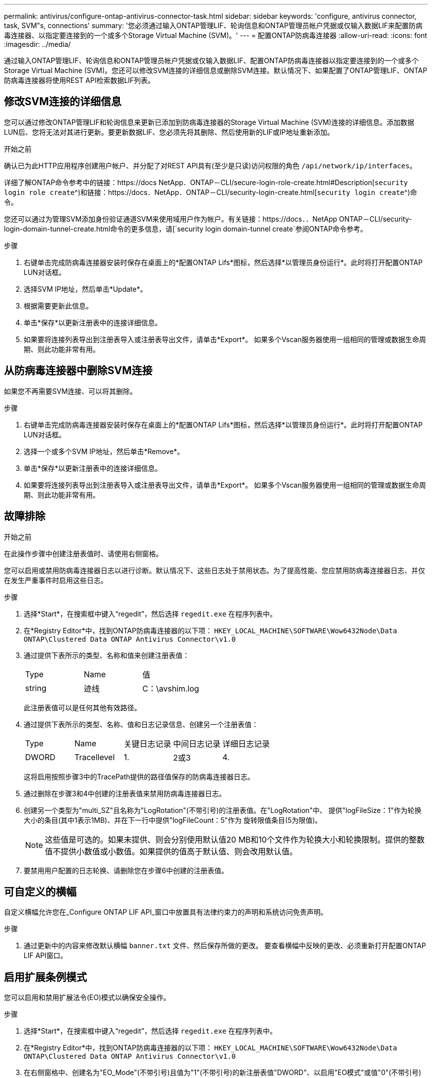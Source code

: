 ---
permalink: antivirus/configure-ontap-antivirus-connector-task.html 
sidebar: sidebar 
keywords: 'configure, antivirus connector, task, SVM"s, connections' 
summary: '您必须通过输入ONTAP管理LIF、轮询信息和ONTAP管理员帐户凭据或仅输入数据LIF来配置防病毒连接器、以指定要连接到的一个或多个Storage Virtual Machine (SVM)。' 
---
= 配置ONTAP防病毒连接器
:allow-uri-read: 
:icons: font
:imagesdir: ../media/


[role="lead"]
通过输入ONTAP管理LIF、轮询信息和ONTAP管理员帐户凭据或仅输入数据LIF、配置ONTAP防病毒连接器以指定要连接到的一个或多个Storage Virtual Machine (SVM)。您还可以修改SVM连接的详细信息或删除SVM连接。默认情况下、如果配置了ONTAP管理LIF、ONTAP防病毒连接器将使用REST API检索数据LIF列表。



== 修改SVM连接的详细信息

您可以通过修改ONTAP管理LIF和轮询信息来更新已添加到防病毒连接器的Storage Virtual Machine (SVM)连接的详细信息。添加数据LUN后、您将无法对其进行更新。要更新数据LIF、您必须先将其删除、然后使用新的LIF或IP地址重新添加。

.开始之前
确认已为此HTTP应用程序创建用户帐户、并分配了对REST API具有(至少是只读)访问权限的角色 `/api/network/ip/interfaces`。

详细了解ONTAP命令参考中的链接：https://docs NetApp．ONTAP－CLI/secure-login-role-create.html#Description[`security login role create`^)和链接：https://docs．NetApp．ONTAP－CLI/security-login-create.html[`security login create`^)命令。

您还可以通过为管理SVM添加身份验证通道SVM来使用域用户作为帐户。有关链接：https://docs．．NetApp ONTAP－CLI/security-login-domain-tunnel-create.html命令的更多信息，请[`security login domain-tunnel create`参阅ONTAP命令参考。

.步骤
. 右键单击完成防病毒连接器安装时保存在桌面上的*配置ONTAP Lifs*图标，然后选择*以管理员身份运行*。此时将打开配置ONTAP LUN对话框。
. 选择SVM IP地址，然后单击*Update*。
. 根据需要更新此信息。
. 单击*保存*以更新注册表中的连接详细信息。
. 如果要将连接列表导出到注册表导入或注册表导出文件，请单击*Export*。
如果多个Vscan服务器使用一组相同的管理或数据生命周期、则此功能非常有用。




== 从防病毒连接器中删除SVM连接

如果您不再需要SVM连接、可以将其删除。

.步骤
. 右键单击完成防病毒连接器安装时保存在桌面上的*配置ONTAP Lifs*图标，然后选择*以管理员身份运行*。此时将打开配置ONTAP LUN对话框。
. 选择一个或多个SVM IP地址，然后单击*Remove*。
. 单击*保存*以更新注册表中的连接详细信息。
. 如果要将连接列表导出到注册表导入或注册表导出文件，请单击*Export*。
如果多个Vscan服务器使用一组相同的管理或数据生命周期、则此功能非常有用。




== 故障排除

.开始之前
在此操作步骤中创建注册表值时、请使用右侧窗格。

您可以启用或禁用防病毒连接器日志以进行诊断。默认情况下、这些日志处于禁用状态。为了提高性能、您应禁用防病毒连接器日志、并仅在发生严重事件时启用这些日志。

.步骤
. 选择*Start*，在搜索框中键入“regedit”，然后选择 `regedit.exe` 在程序列表中。
. 在*Registry Editor*中，找到ONTAP防病毒连接器的以下项：
`HKEY_LOCAL_MACHINE\SOFTWARE\Wow6432Node\Data ONTAP\Clustered Data ONTAP Antivirus Connector\v1.0`
. 通过提供下表所示的类型、名称和值来创建注册表值：
+
|===


| Type | Name | 值 


 a| 
string
 a| 
迹线
 a| 
C：\avshim.log

|===
+
此注册表值可以是任何其他有效路径。

. 通过提供下表所示的类型、名称、值和日志记录信息、创建另一个注册表值：
+
|===


| Type | Name | 关键日志记录 | 中间日志记录 | 详细日志记录 


 a| 
DWORD
 a| 
Tracellevel
 a| 
1.
 a| 
2或3
 a| 
4.

|===
+
这将启用按照步骤3中的TracePath提供的路径值保存的防病毒连接器日志。

. 通过删除在步骤3和4中创建的注册表值来禁用防病毒连接器日志。
. 创建另一个类型为"multi_SZ"且名称为"LogRotation"(不带引号)的注册表值。在"LogRotation"中、
提供"logFileSize：1"作为轮换大小的条目(其中1表示1MB)、并在下一行中提供"logFileCount：5"作为
旋转限值条目(5为限值)。
+
[NOTE]
====
这些值是可选的。如果未提供、则会分别使用默认值20 MB和10个文件作为轮换大小和轮换限制。提供的整数值不提供小数值或小数值。如果提供的值高于默认值、则会改用默认值。

====
. 要禁用用户配置的日志轮换、请删除您在步骤6中创建的注册表值。




== 可自定义的横幅

自定义横幅允许您在_Configure ONTAP LIF API_窗口中放置具有法律约束力的声明和系统访问免责声明。

.步骤
. 通过更新中的内容来修改默认横幅 `banner.txt` 文件、然后保存所做的更改。
要查看横幅中反映的更改、必须重新打开配置ONTAP LIF API窗口。




== 启用扩展条例模式

您可以启用和禁用扩展法令(EO)模式以确保安全操作。

.步骤
. 选择*Start*，在搜索框中键入“regedit”，然后选择 `regedit.exe` 在程序列表中。
. 在*Registry Editor*中，找到ONTAP防病毒连接器的以下项：
`HKEY_LOCAL_MACHINE\SOFTWARE\Wow6432Node\Data ONTAP\Clustered Data ONTAP Antivirus Connector\v1.0`
. 在右侧窗格中、创建名为"EO_Mode"(不带引号)且值为"1"(不带引号)的新注册表值"DWORD"、以启用"EO模式"或值"0"(不带引号)禁用"EO模式"。



NOTE: 默认情况下、如果是 `EO_Mode` 缺少注册表条目、已禁用EO模式。启用EO模式后、必须同时配置外部系统日志服务器和相互证书身份验证。



== 配置外部系统日志服务器

.开始之前
请注意、在此操作步骤中创建注册表值时、请使用右侧窗格。

.步骤
. 选择*Start*，在搜索框中键入“regedit”，然后选择 `regedit.exe` 在程序列表中。
. 在*Registry Editor*中，为系统日志配置的ONTAP防病毒连接器创建以下项：
`HKEY_LOCAL_MACHINE\SOFTWARE\Wow6432Node\Data ONTAP\Clustered Data ONTAP Antivirus Connector\v1.0\syslog`
. 通过提供类型、名称和值来创建注册表值、如下表所示：
+
|===


| Type | Name | 价值 


 a| 
DWORD
 a| 
syslog_enabled
 a| 
1或0

|===
+
请注意、使用"1"值启用系统日志、使用"0"值禁用系统日志。

. 通过提供下表所示的信息创建另一个注册表值：
+
|===


| Type | Name 


 a| 
REG_SZ
 a| 
syslog_host

|===
+
为值字段提供系统日志主机IP地址或域名。

. 通过提供下表所示的信息创建另一个注册表值：
+
|===


| Type | Name 


 a| 
REG_SZ
 a| 
syslog_port

|===
+
在Value字段中提供运行系统日志服务器的端口号。

. 通过提供下表所示的信息创建另一个注册表值：
+
|===


| Type | Name 


 a| 
REG_SZ
 a| 
syslog_protocol

|===
+
在值字段中输入系统日志服务器上使用的协议、即"TCP"或"UDP"。

. 通过提供下表所示的信息创建另一个注册表值：
+
|===


| Type | Name | Log_Rert | log_notice | LOG_INFO | log_ddebug 


 a| 
DWORD
 a| 
syslog_level
 a| 
2.
 a| 
5.
 a| 
6.
 a| 
7.

|===
. 通过提供下表所示的信息创建另一个注册表值：
+
|===


| Type | Name | 价值 


 a| 
DWORD
 a| 
syslog_tls.
 a| 
1或0

|===


请注意、"1"值将启用采用传输层安全(Transport Layer Security、TLS)的系统日志、而"0"值将禁用采用TLS的系统日志。



=== 确保已配置的外部系统日志服务器平稳运行

* 如果密钥不存在或具有空值：
+
** 协议默认为"TCP"。
** 对于纯"TCP/UDP"、此端口默认为"514"；对于TLS、此端口默认为"6514"。
** 系统日志级别默认为5 (log_notice)。


* 您可以通过验证是否已启用系统日志来确认是否已启用 `syslog_enabled` 值为"1"。当 `syslog_enabled` 值为"1"、无论是否启用了EO模式、您都应该能够登录到已配置的远程服务器。
* 如果将EO模式设置为"1"、则更改 `syslog_enabled` 值从"1"到"0"、适用以下条件：
+
** 如果未在EO模式下启用系统日志、则无法启动此服务。
** 如果系统以稳定状态运行、则会显示一条警告、指出无法在EO模式下禁用系统日志、并且系统日志会强制设置为"1"、您可以在注册表中看到此信息。如果发生这种情况、您应先禁用EO模式、然后再禁用系统日志。


* 如果在启用了EO模式和系统日志后、系统日志服务器无法成功运行、则该服务将停止运行。出现此问题的原因可能如下：
+
** 配置的syslog_host无效或未配置。
** 配置的协议无效、而不是UDP或TCP。
** 端口号无效。


* 对于TCP或基于TCP的TLS配置、如果服务器未侦听IP端口、则连接将失败、服务将关闭。




== 配置X.509相互证书身份验证

对于管理路径中防病毒连接器和ONTAP之间的安全套接字层(SSL)通信、可以使用基于X.509证书的相互身份验证。如果启用了EO模式、但未找到证书、AV Connector将终止。在防病毒连接器上执行以下操作步骤：

.步骤
. 防病毒连接器在其运行安装目录的目录路径中搜索NetApp服务器的防病毒连接器客户端证书和证书颁发机构(CA)证书。将证书复制到此固定目录路径中。
. 以PKCS12格式嵌入客户端证书及其私钥、并将其命名为"AV_client.p12"。
. 确保用于对NetApp服务器的证书签名的CA证书(以及任何中间签名颁发机构、直到根CA)采用隐私增强邮件(PEM)格式且名为"ONTAP CA。pEM"。将其放在防病毒连接器安装目录中。在NetApp ONTAP系统上、安装用于将ONTAP中的防病毒连接器客户端证书作为"client-ca"类型证书进行签名的CA证书(以及直到根CA的任何中间签名颁发机构)。

